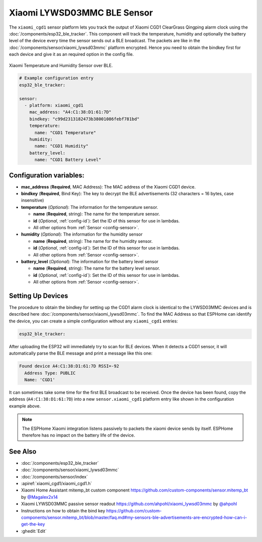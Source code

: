 Xiaomi LYWSD03MMC BLE Sensor
============================

.. seo::
    :description: Instructions for setting up Xiaomi Mi Jia CGD1 bluetooth-based temperature and humidity sensors in ESPHome.
    :image: xiaomi_cgd1.jpg
    :keywords: Xiaomi, Mi Jia, BLE, Bluetooth, CGD1, Qingping, ClearGrass, alarm clock

The ``xiaomi_cgd1`` sensor platform lets you track the output of Xiaomi CGD1 ClearGrass Qingping alarm clock using the :doc:`/components/esp32_ble_tracker`. This component will track the temperature, humidity and optionally the battery level of the device every time the sensor sends out a BLE broadcast. The packets are like in the :doc:`/components/sensor/xiaomi_lywsd03mmc` platform encrypted. Hence you need to obtain the bindkey first for each device and give it as an required option in the config file.

.. figure:: images/xiaomi_cgd1-full.jpg
    :align: center
    :width: 60.0%

    Xiaomi Temperature and Humidity Sensor over BLE.

.. code-block:: yaml

    # Example configuration entry
    esp32_ble_tracker:

    sensor:
      - platform: xiaomi_cgd1
        mac_address: "A4:C1:38:D1:61:7D"
        bindkey: "c99d2313182473b38001086febf781bd"
        temperature:
          name: "CGD1 Temperature"
        humidity:
          name: "CGD1 Humidity"
        battery_level:
          name: "CGD1 Battery Level"

Configuration variables:
------------------------

- **mac_address** (**Required**, MAC Address): The MAC address of the Xiaomi CGD1 device.
- **bindkey** (**Required**, Bind Key): The key to decrypt the BLE advertisements (32 characters = 16 bytes, case insensitive)
- **temperature** (*Optional*): The information for the temperature sensor.

  - **name** (**Required**, string): The name for the temperature sensor.
  - **id** (*Optional*, :ref:`config-id`): Set the ID of this sensor for use in lambdas.
  - All other options from :ref:`Sensor <config-sensor>`.

- **humidity** (*Optional*): The information for the humidity sensor

  - **name** (**Required**, string): The name for the humidity sensor.
  - **id** (*Optional*, :ref:`config-id`): Set the ID of this sensor for use in lambdas.
  - All other options from :ref:`Sensor <config-sensor>`.

- **battery_level** (*Optional*): The information for the battery level sensor

  - **name** (**Required**, string): The name for the battery level sensor.
  - **id** (*Optional*, :ref:`config-id`): Set the ID of this sensor for use in lambdas.
  - All other options from :ref:`Sensor <config-sensor>`.


Setting Up Devices
------------------

The procedure to obtain the bindkey for setting up the CGD1 alarm clock is identical to the LYWSD03MMC devices and is described here :doc:`/components/sensor/xiaomi_lywsd03mmc`. To find the MAC Address so that ESPHome can identify the device, you can create a simple configuration without any ``xiaomi_cgd1`` entries:

.. code-block:: yaml

    esp32_ble_tracker:

After uploading the ESP32 will immediately try to scan for BLE devices. When it detects a CGD1 sensor, it will automatically parse the BLE message and print a message like this one:

.. code::

    Found device A4:C1:38:D1:61:7D RSSI=-92
      Address Type: PUBLIC
      Name: 'CGD1'

It can sometimes take some time for the first BLE broadcast to be received. Once the device has been found, copy the address (``A4:C1:38:D1:61:7D``) into a new ``sensor.xiaomi_cgd1`` platform entry like shown in the configuration example above.

.. note::

    The ESPHome Xiaomi integration listens passively to packets the xiaomi device sends by itself.
    ESPHome therefore has no impact on the battery life of the device.

See Also
--------

- :doc:`/components/esp32_ble_tracker`
- :doc:`/components/sensor/xiaomi_lywsd03mmc`
- :doc:`/components/sensor/index`
- :apiref:`xiaomi_cgd1/xiaomi_cgd1.h`
- Xiaomi Home Assistant mitemp_bt custom component `<https://github.com/custom-components/sensor.mitemp_bt>`__
  by `@Magalex2x14 <https://github.com/Magalex2x14>`__
- Xiaomi LYWSD03MMC passive sensor readout `<https://github.com/ahpohl/xiaomi_lywsd03mmc>`__ by `@ahpohl <https://github.com/ahpohl>`__
- Instructions on how to obtain the bind key `<https://github.com/custom-components/sensor.mitemp_bt/blob/master/faq.md#my-sensors-ble-advertisements-are-encrypted-how-can-i-get-the-key>`__
- :ghedit:`Edit`
